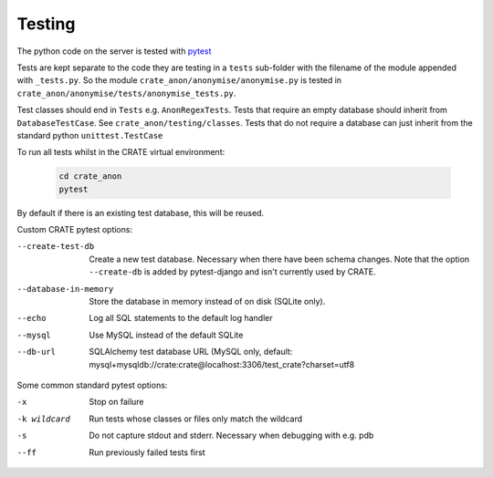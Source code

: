 ..  crate_anon/docs/source/misc/testing.rst

..  Copyright (C) 2015, University of Cambridge, Department of Psychiatry.
    Created by Rudolf Cardinal (rnc1001@cam.ac.uk).
    .
    This file is part of CRATE.
    .
    CRATE is free software: you can redistribute it and/or modify
    it under the terms of the GNU General Public License as published by
    the Free Software Foundation, either version 3 of the License, or
    (at your option) any later version.
    .
    CRATE is distributed in the hope that it will be useful,
    but WITHOUT ANY WARRANTY; without even the implied warranty of
    MERCHANTABILITY or FITNESS FOR A PARTICULAR PURPOSE. See the
    GNU General Public License for more details.
    .
    You should have received a copy of the GNU General Public License
    along with CRATE. If not, see <https://www.gnu.org/licenses/>.


.. _pytest: https://docs.pytest.org/en/stable/


Testing
=======

The python code on the server is tested with pytest_

Tests are kept separate to the code they are testing in a ``tests`` sub-folder
with the filename of the module appended with ``_tests.py``. So the module
``crate_anon/anonymise/anonymise.py`` is tested in
``crate_anon/anonymise/tests/anonymise_tests.py``.

Test classes should end in ``Tests`` e.g. ``AnonRegexTests``. Tests that require
an empty database should inherit from ``DatabaseTestCase``.  See
``crate_anon/testing/classes``. Tests that do not require a database can just
inherit from the standard python ``unittest.TestCase``

.. _run_all_tests:

To run all tests whilst in the CRATE virtual environment:

  .. code-block:: bash

      cd crate_anon
      pytest

By default if there is an existing test database, this will be reused.


Custom CRATE pytest options:

--create-test-db      Create a new test database. Necessary when there have been schema changes.
                      Note that the option ``--create-db`` is added by pytest-django and isn't currently used by CRATE.

--database-in-memory  Store the database in memory instead of on disk (SQLite only).
--echo                Log all SQL statements to the default log handler
--mysql               Use MySQL instead of the default SQLite
--db-url              SQLAlchemy test database URL (MySQL only, default: mysql+mysqldb://crate:crate@localhost:3306/test_crate?charset=utf8


Some common standard pytest options:

-x           Stop on failure
-k wildcard  Run tests whose classes or files only match the wildcard
-s           Do not capture stdout and stderr. Necessary when debugging with e.g. pdb
--ff         Run previously failed tests first
